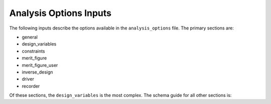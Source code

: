 .. _analysis-options:

******************************
Analysis Options Inputs
******************************
The following inputs describe the options available in the ``analysis_options`` file.  The primary sections are:

- general
- design_variables
- constraints
- merit_figure
- merit_figure_user
- inverse_design
- driver
- recorder

Of these sections, the ``design_variables`` is the most complex.  The schema guide for all other sections is:

.. raw:: html
   :file: ../_static/analysis_doc.html
